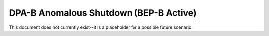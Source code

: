 .. _dpab-shutdown-bepb:

DPA-B Anomalous Shutdown (BEP-B Active)
=======================================

This document does not currently exist--it is a placeholder for a possible future scenario. 
